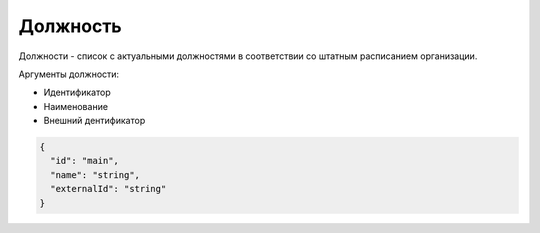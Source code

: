 Должность
=========

Должности - список с актуальными должностями в соответствии со штатным расписанием организации.

Аргументы должности:

* Идентификатор
* Наименование
* Внешний дентификатор

.. code-block::

  {
    "id": "main",  
    "name": "string",
    "externalId": "string"
  }

